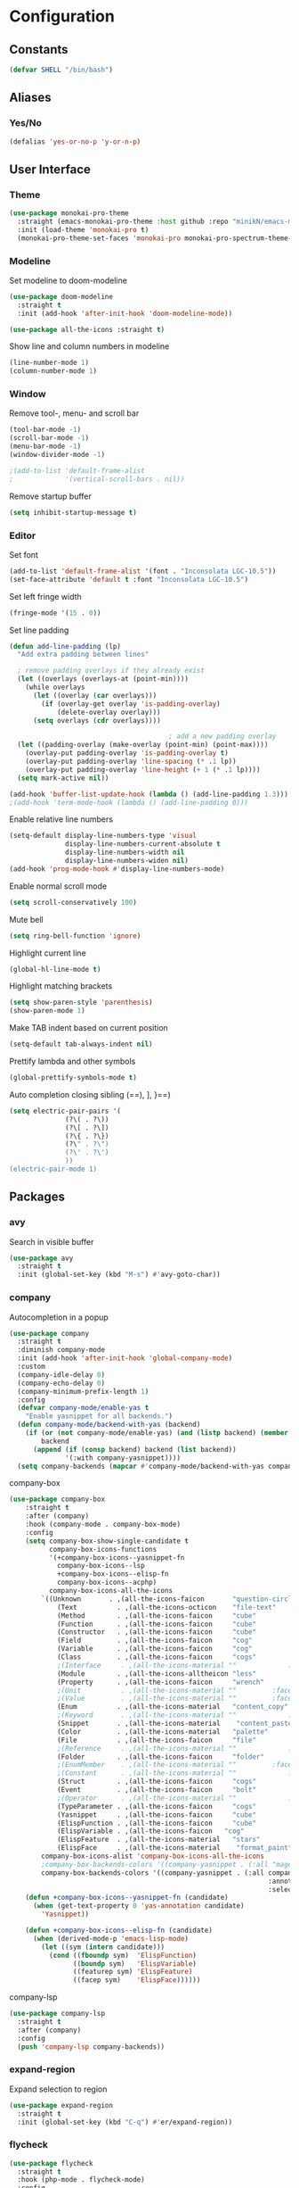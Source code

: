 * Configuration
** Constants
#+BEGIN_SRC emacs-lisp
  (defvar SHELL "/bin/bash")
#+END_SRC
** Aliases
*** Yes/No
#+BEGIN_SRC emacs-lisp
  (defalias 'yes-or-no-p 'y-or-n-p)
#+END_SRC
** User Interface
*** Theme
#+BEGIN_SRC emacs-lisp
  (use-package monokai-pro-theme
    :straight (emacs-monokai-pro-theme :host github :repo "minikN/emacs-monokai-pro-theme")
    :init (load-theme 'monokai-pro t)
    (monokai-pro-theme-set-faces 'monokai-pro monokai-pro-spectrum-theme-colors monokai-pro-faces))
#+END_SRC
*** Modeline
Set modeline to doom-modeline
#+BEGIN_SRC emacs-lisp
  (use-package doom-modeline
    :straight t
    :init (add-hook 'after-init-hook 'doom-modeline-mode))

  (use-package all-the-icons :straight t)
#+END_SRC

Show line and column numbers in modeline
#+BEGIN_SRC emacs-lisp
  (line-number-mode 1)
  (column-number-mode 1)
#+END_SRC
*** Window
Remove tool-, menu- and scroll bar
#+BEGIN_SRC emacs-lisp
  (tool-bar-mode -1)
  (scroll-bar-mode -1)
  (menu-bar-mode -1)
  (window-divider-mode -1)

  ;(add-to-list 'default-frame-alist
  ;             '(vertical-scroll-bars . nil))
#+END_SRC

Remove startup buffer
#+BEGIN_SRC emacs-lisp
  (setq inhibit-startup-message t)
#+END_SRC
*** Editor
Set font
#+BEGIN_SRC emacs-lisp
  (add-to-list 'default-frame-alist '(font . "Inconsolata LGC-10.5"))
  (set-face-attribute 'default t :font "Inconsolata LGC-10.5")
#+END_SRC

Set left fringe width
#+BEGIN_SRC emacs-lisp
  (fringe-mode '(15 . 0))
#+END_SRC

Set line padding
#+BEGIN_SRC emacs-lisp
  (defun add-line-padding (lp)
    "Add extra padding between lines"

    ; remove padding overlays if they already exist
    (let ((overlays (overlays-at (point-min))))
      (while overlays
        (let ((overlay (car overlays)))
          (if (overlay-get overlay 'is-padding-overlay)
              (delete-overlay overlay)))
        (setq overlays (cdr overlays))))

                                          ; add a new padding overlay
    (let ((padding-overlay (make-overlay (point-min) (point-max))))
      (overlay-put padding-overlay 'is-padding-overlay t)
      (overlay-put padding-overlay 'line-spacing (* .1 lp))
      (overlay-put padding-overlay 'line-height (+ 1 (* .1 lp))))
    (setq mark-active nil))

  (add-hook 'buffer-list-update-hook (lambda () (add-line-padding 1.3)))
  ;(add-hook 'term-mode-hook (lambda () (add-line-padding 0)))
#+END_SRC

Enable relative line numbers
#+BEGIN_SRC emacs-lisp
  (setq-default display-line-numbers-type 'visual
                display-line-numbers-current-absolute t
                display-line-numbers-width nil
                display-line-numbers-widen nil)
  (add-hook 'prog-mode-hook #'display-line-numbers-mode)
#+END_SRC

Enable normal scroll mode
#+BEGIN_SRC emacs-lisp
  (setq scroll-conservatively 100)
#+END_SRC

Mute bell
#+BEGIN_SRC emacs-lisp
  (setq ring-bell-function 'ignore)
#+END_SRC

Highlight current line
#+BEGIN_SRC emacs-lisp
  (global-hl-line-mode t)
#+END_SRC

Highlight matching brackets
#+BEGIN_SRC emacs-lisp
  (setq show-paren-style 'parenthesis)
  (show-paren-mode 1)
#+END_SRC

Make TAB indent based on current position
#+BEGIN_SRC emacs-lisp
  (setq-default tab-always-indent nil)
#+END_SRC

Prettify lambda and other symbols
#+BEGIN_SRC emacs-lisp
  (global-prettify-symbols-mode t)
#+END_SRC

Auto completion closing sibling (==), ], }==)
#+BEGIN_SRC emacs-lisp
  (setq electric-pair-pairs '(
				(?\( . ?\))
				(?\[ . ?\])
				(?\{ . ?\})
				(?\" . ?\")
				(?\' . ?\')
				))
  (electric-pair-mode 1)
#+END_SRC
** Packages
*** avy
Search in visible buffer
#+BEGIN_SRC emacs-lisp
  (use-package avy
    :straight t
    :init (global-set-key (kbd "M-s") #'avy-goto-char))
#+END_SRC
*** company
Autocompletion in a popup
#+BEGIN_SRC emacs-lisp
  (use-package company
    :straight t
    :diminish company-mode
    :init (add-hook 'after-init-hook 'global-company-mode)
    :custom
    (company-idle-delay 0)
    (company-echo-delay 0)
    (company-minimum-prefix-length 1)
    :config
    (defvar company-mode/enable-yas t
      "Enable yasnippet for all backends.")
    (defun company-mode/backend-with-yas (backend)
      (if (or (not company-mode/enable-yas) (and (listp backend) (member 'company-yasnippet backend)))
          backend
        (append (if (consp backend) backend (list backend))
                '(:with company-yasnippet))))
    (setq company-backends (mapcar #'company-mode/backend-with-yas company-backends)))
#+END_SRC

company-box
#+BEGIN_SRC emacs-lisp
  (use-package company-box
      :straight t
      :after (company)
      :hook (company-mode . company-box-mode)
      :config
      (setq company-box-show-single-candidate t
            company-box-icons-functions
            '(+company-box-icons--yasnippet-fn
              company-box-icons--lsp
              +company-box-icons--elisp-fn
              company-box-icons--acphp)
            company-box-icons-all-the-icons
          `((Unknown       . ,(all-the-icons-faicon       "question-circle"                   :face 'all-the-icons-white))
              (Text          . ,(all-the-icons-octicon    "file-text"             :face 'all-the-icons-green))
              (Method        . ,(all-the-icons-faicon     "cube"                  :face 'all-the-icons-purple))
              (Function      . ,(all-the-icons-faicon     "cube"                  :face 'all-the-icons-purple))
              (Constructor   . ,(all-the-icons-faicon     "cube"                  :face 'all-the-icons-purple))
              (Field         . ,(all-the-icons-faicon     "cog"                   :face 'all-the-icons-blue))
              (Variable      . ,(all-the-icons-faicon     "cog"                   :face 'all-the-icons-blue))
              (Class         . ,(all-the-icons-faicon     "cogs"                  :face 'all-the-icons-yellow))
              ;(Interface     . ,(all-the-icons-material "" 			:face 'all-the-icons-red))
              (Module        . ,(all-the-icons-alltheicon "less"                  :face 'all-the-icons-red))
              (Property      . ,(all-the-icons-faicon     "wrench"                :face 'all-the-icons-grey))
              ;(Unit          . ,(all-the-icons-material ""			:face 'all-the-icons-red))
              ;(Value         . ,(all-the-icons-material ""			:face 'all-the-icons-red))
              (Enum          . ,(all-the-icons-material   "content_copy"          :face 'all-the-icons-yellow))
              ;(Keyword       . ,(all-the-icons-material ""      		:face 'all-the-icons-red))
              (Snippet       . ,(all-the-icons-material    "content_paste"        :face 'all-the-icons-blue))
              (Color         . ,(all-the-icons-material   "palette"               :face 'all-the-icons-pink))
              (File          . ,(all-the-icons-faicon     "file"                  :face 'all-the-icons-grey))
              ;(Reference     . ,(all-the-icons-material ""     		:face 'all-the-icons-red))
              (Folder        . ,(all-the-icons-faicon     "folder"                :face 'all-the-icons-grey))
              ;(EnumMember    . ,(all-the-icons-material ""			:face 'all-the-icons-red))
              ;(Constant      . ,(all-the-icons-material ""      		:face 'all-the-icons-red))
              (Struct        . ,(all-the-icons-faicon     "cogs"                  :face 'all-the-icons-blue))
              (Event         . ,(all-the-icons-faicon     "bolt"                  :face 'all-the-icons-yellow))
              ;(Operator      . ,(all-the-icons-material ""            	:face 'all-the-icons-red))
              (TypeParameter . ,(all-the-icons-faicon     "cogs"                  :face 'all-the-icons-yellow))
              (Yasnippet     . ,(all-the-icons-faicon     "cube"                  :face 'all-the-icons-green))
              (ElispFunction . ,(all-the-icons-faicon     "cube"	              :face 'all-the-icons-purple))
              (ElispVariable . ,(all-the-icons-faicon   "cog"	              :face 'all-the-icons-blue))
              (ElispFeature  . ,(all-the-icons-material   "stars"                 :face 'all-the-icons-orange))
              (ElispFace     . ,(all-the-icons-material    "format_paint"         :face 'all-the-icons-pink)))
          company-box-icons-alist 'company-box-icons-all-the-icons
          ;company-box-backends-colors '((company-yasnippet . (:all "magenta" :selected (:background "magenta" :foreground "black"))))
          company-box-backends-colors '((company-yasnippet . (:all company-box-background
                                                                   :annotation company-box-annotation
                                                                   :selected company-box-selection))))
      (defun +company-box-icons--yasnippet-fn (candidate)
        (when (get-text-property 0 'yas-annotation candidate)
          'Yasnippet))

      (defun +company-box-icons--elisp-fn (candidate)
        (when (derived-mode-p 'emacs-lisp-mode)
          (let ((sym (intern candidate)))
            (cond ((fboundp sym)  'ElispFunction)
                  ((boundp sym)   'ElispVariable)
                  ((featurep sym) 'ElispFeature)
                  ((facep sym)    'ElispFace))))))

#+END_SRC

company-lsp
#+BEGIN_SRC emacs-lisp
  (use-package company-lsp
    :straight t
    :after (company)
    :config
    (push 'company-lsp company-backends))
#+END_SRC
*** expand-region
Expand selection to region
#+BEGIN_SRC emacs-lisp
  (use-package expand-region
    :straight t
    :init (global-set-key (kbd "C-q") #'er/expand-region))
#+END_SRC
*** flycheck
#+BEGIN_SRC emacs-lisp
  (use-package flycheck
    :straight t
    :hook (php-mode . flycheck-mode)
    :config
    (define-fringe-bitmap 'flycheck-fringe-bitmap-ball
      (vector #b00000000
              #b00000000
              #b00000000
              #b00000000
              #b00000000
              #b11111111
              #b11111111
              #b11111111
              #b11111111
              #b11111111
              #b11111111
              #b11111111
              #b00000000
              #b00000000
              #b00000000
              #b00000000
              #b00000000))

  (flycheck-define-error-level 'error
    :severity 100
    :compilation-level 2
    :overlay-category 'flycheck-error-overlay
    :fringe-bitmap 'flycheck-fringe-bitmap-ball
    :fringe-face 'flycheck-fringe-error
    :error-list-face 'flycheck-error-list-error)

  (flycheck-define-error-level 'warning
    :severity 100
    :compilation-level 2
    :overlay-category 'flycheck-warning-overlay
    :fringe-bitmap 'flycheck-fringe-bitmap-ball
    :fringe-face 'flycheck-fringe-warning
    :warning-list-face 'flycheck-warning-list-error)

  (flycheck-define-error-level 'info
    :severity 100
    :compilation-level 2
    :overlay-category 'flycheck-info-overlay
    :fringe-bitmap 'flycheck-fringe-bitmap-ball
    :fringe-face 'flycheck-fringe-info
    :info-list-face 'flycheck-info-list-error))
#+END_SRC
*** hungry-delete
Delete whitspace in bulk
#+BEGIN_SRC emacs-lisp
  (use-package hungry-delete
    :straight t
    :config (global-hungry-delete-mode))
#+END_SRC
*** IDO mode
Enable IDO mode
#+BEGIN_SRC emacs-lisp
  (setq ido-enable-flex-matching nil)
  (setq ido-create-new-buffer 'always)
  (setq ido-everywhere t)
  (ido-mode 1)
#+END_SRC

Make the buffer-list vertical
#+BEGIN_SRC emacs-lisp
  (use-package ido-vertical-mode
    :straight t
    :init (progn
	    (ido-vertical-mode 1)
	    (setq ido-vertical-define-keys 'C-n-and-C-p-only)))
#+END_SRC
*** LaTeX
#+BEGIN_SRC emacs-lisp
  (use-package tex
    :straight auctex
    :defer t
    :config
    (setq TeX-auto-save t)
    (setq TeX-parse-self t))
#+END_SRC
*** LSP mode
Basic LSP mode setup
#+BEGIN_SRC emacs-lisp
  (use-package lsp-mode
    :straight t
    :hook (php-mode . lsp)
    :config
    (setq lsp-file-watch-threshold 10000)
    (setq lsp-prefer-flymake nil))

  (use-package lsp-ui
    :straight t
    :after lsp-mode
    :hook (lsp-mode . lsp-ui-mode)
    :config
    (setq lsp-ui-doc-enable t
          lsp-ui-flycheck-enable nil
          lsp-ui-imenu-enable t
          lsp-ui-peek-always-show t
          lsp-ui-peek-enable t
          lsp-ui-sideline-enable t
          lsp-ui-sideline-show-code-actions t
          lsp-ui-sideline-show-diagnostics t
          lsp-ui-sideline-show-hover t
          lsp-ui-peek-show-directory nil)
    (define-key lsp-ui-mode-map [remap xref-find-definitions] #'lsp-ui-peek-find-definitions)
    (define-key lsp-ui-mode-map [remap xref-find-references] #'lsp-ui-peek-find-references))
#+END_SRC
*** mark-multiple
Mark multiple occureces of the same selection
#+BEGIN_SRC emacs-lisp
  (use-package mark-multiple
    :straight t
    :init (global-set-key (kbd "C-c q") #'mark-next-like-this))
#+END_SRC
*** ORG mode
#+BEGIN_SRC emacs-lisp
  (use-package org
    :straight t
    :config
    (org-reload)
    (setq org-startup-indented t))
#+END_SRC

Preview pdf files in ORG mode
#+BEGIN_SRC emacs-lisp
    (use-package org-pdfview
      :straight t
      :after (org)
      :config
      (add-to-list 'org-file-apps
                    '("\\.pdf\\'" . (lambda (file link)
                                      (org-pdfview-open link)))))
#+END_SRC

Preview PDF tools in LaTeX
#+BEGIN_SRC emacs-lisp
  (use-package pdf-tools
    :straight t
    :config
    (pdf-tools-install
     (setq-default pdf-view-display-size 'fit-page)))
#+END_SRC

Enable auto-revert-mode
#+BEGIN_SRC emacs-lisp
  (add-hook 'pdf-view-mode-hook 'auto-revert-mode)
#+END_SRC

ORG-Mode LaTeX LLNCS
#+BEGIN_SRC emacs-lisp
  (unless (boundp 'org-latex-classes)
    (setq org-latex-classes nil))

  (add-to-list 'org-latex-classes
               '("LLNCS"
                 "\\documentclass{llncs}
                          \\usepackage{graphicx}"
                 ("\\section{%s}" . "\\section*{%s}")
                 ("\\subsection{%s}" . "\\subsection*{%s}")
                 ("\\subsubsection{%s}" . "\\subsubsection*{%s}")
                 ("\\paragraph{%s}" . "\\paragraph*{%s}")
                 ("\\subparagraph{%s}" . "\\subparagraph*{%s}")))
#+END_SRC
*** PHP mode
Install php-mode
#+BEGIN_SRC emacs-lisp
  ;(use-package php-mode
  ;  :straight t)

  (use-package php-mode
    :straight (php-mode :host github :repo "minikN/php-mode"))
#+END_SRC
*** smex
IDO-like list for M-x
#+BEGIN_SRC emacs-lisp
  (use-package smex
    :straight t
    :init (progn
	    (smex-initialize)
	    (global-set-key (kbd "M-x") #'smex)))
#+END_SRC
*** sudo-edit
Edit files with sudo priviledges if necessary
#+BEGIN_SRC emacs-lisp
  (if (eq system-type 'gnu/linux)
      (use-package sudo-edit
	:straight t
	:init (global-set-key (kbd "C-c s") #'sudo-edit)))
#+END_SRC
*** swiper
Search in whole buffer
#+BEGIN_SRC emacs-lisp
  (use-package swiper
    :straight t
    :init (global-set-key (kbd "C-s") #'swiper))
#+END_SRC
*** which-key
Show possible completions in mini-buffer
#+BEGIN_SRC emacs-lisp
  (use-package which-key
    :straight t
    :init (which-key-mode 1))
#+END_SRC
*** yasnippet
#+BEGIN_SRC emacs-lisp
  (use-package yasnippet
    :straight t
    :hook (org-mode . yas-minor-mode)
    :hook (php-mode . yas-minor-mode)
    :config
    (with-eval-after-load 'yasnippet
      (setq yas-snippet-dirs '("~/.emacs.d/snippets")))
    (yas-reload-all))
#+END_SRC
** Keybindings
*** Config file
#+BEGIN_SRC emacs-lisp 
  (global-set-key (kbd "C-c e") 'config-edit)
  (global-set-key (kbd "C-c r") 'config-reload)
#+END_SRC
*** iBuffer
#+BEGIN_SRC emacs-lisp
  (setq ibuffer-expert t)
  (global-set-key (kbd "C-x C-b") 'ibuffer)
#+END_SRC
*** Terminal
#+BEGIN_SRC emacs-lisp
  (global-set-key (kbd "<M-return>") 'run-term-vertical)
#+END_SRC

*** Windows
Immediately focus a new window
#+BEGIN_SRC emacs-lisp
  (global-set-key (kbd "C-x 2") 'split-and-focus-h)
  (global-set-key (kbd "C-x 3") 'split-and-focus-v)
#+END_SRC
** Functions
*** Config file
Edit the config file
#+BEGIN_SRC emacs-lisp
  (defun config-edit ()
    (interactive)
    (find-file "~/.emacs.d/config.org"))
#+END_SRC

Reload the config file
#+BEGIN_SRC emacs-lisp
  (defun config-reload ()
    (interactive)
    (org-babel-load-file (expand-file-name "~/.emacs.d/config.org")))
#+END_SRC
*** Buffers
Kill current buffer immediately
#+BEGIN_SRC emacs-lisp
  (defun kill-current-buffer ()
    (interactive)
    (kill-buffer (current-buffer)))
  (global-set-key (kbd "C-x k") 'kill-current-buffer)
#+END_SRC

Kill all buffers
#+BEGIN_SRC emacs-lisp
  (defun kill-all-buffers ()
    (interactive)
    (mapc 'kill-buffer (buffer-list))
    (delete-other-windows))
  (global-set-key (kbd "C-x K") 'kill-all-buffers)
#+END_SRC
*** Terminal
Set default shell for ansi-term to bash
#+BEGIN_SRC emacs-lisp
  (defadvice ansi-term (before force-bash)
    (interactive (list SHELL)))
  (ad-activate 'ansi-term)
#+END_SRC

Open ansi-term in a vertical window
#+BEGIN_SRC emacs-lisp
  (defun run-term-vertical ()
    "Start terminal in a new vertical split"
    (interactive)
    (split-window-sensibly)
    (other-window 1)
    (ansi-term (executable-find SHELL)))
#+END_SRC
*** Windows
Focus new windows
#+BEGIN_SRC emacs-lisp
  (defun split-and-focus-h ()
    (interactive)
    (split-window-below)
    (balance-windows)
    (other-window 1))

  (defun split-and-focus-v ()
    (interactive)
    (split-window-right)
    (balance-windows)
    (other-window 1))
#+END_SRC
*** Other
Inspect the face under the cursor
#+BEGIN_SRC emacs-lisp
  (defun what-face (pos)
    (interactive "d")
    (let ((face (or (get-char-property (pos) 'read-face-name)
                    (get-char-property (pos) 'face))))
      (if face (message "Face: %s" face) (message "No face at %d" pos))))
#+END_SRC
** Other
Disable flymake completely
#+BEGIN_SRC emacs-lisp
#+END_SRC

No backups/autosaves
#+BEGIN_SRC emacs-lisp
  (setq make-backup-files nil)
  (setq auto-save-default nil)
#+END_SRC

Set encoding to UTF-8
#+BEGIN_SRC emacs-lisp
  (setq locale-coding-system 'utf-8)
  (set-terminal-coding-system 'utf-8)
  (set-keyboard-coding-system 'utf-8)
  (set-selection-coding-system 'utf-8)
  (prefer-coding-system 'utf-8)
#+END_SRC
